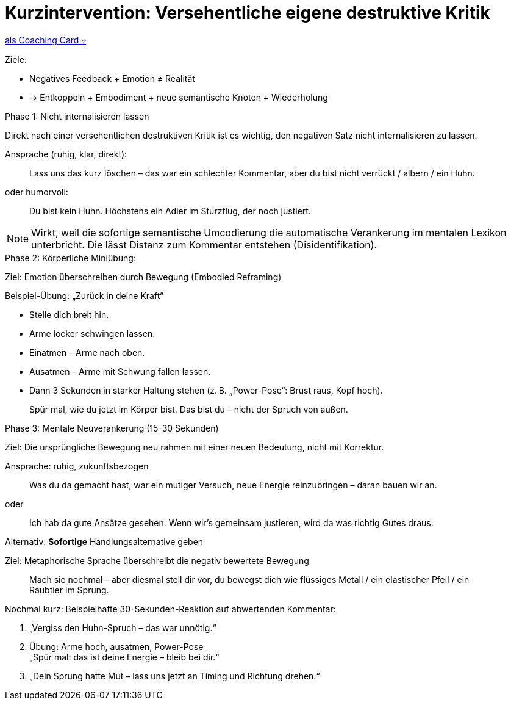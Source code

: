 = Kurzintervention: Versehentliche eigene destruktive Kritik
:keywords: uebung
:uebung-group: Training-Cards

ifndef::ownpage[]

xref:page$practices/mentale-aspekte/destruktive-kritik/cards/kurzintervention-sofort.adoc[als Coaching Card  ⤴]

endif::[]

Ziele:

* Negatives Feedback + Emotion ≠ Realität
* → Entkoppeln + Embodiment + neue semantische Knoten + Wiederholung

.Phase 1: Nicht internalisieren lassen

Direkt nach einer versehentlichen destruktiven Kritik ist es wichtig, den negativen Satz nicht internalisieren zu lassen.

Ansprache (ruhig, klar, direkt):

[quote,]
____
Lass uns das kurz löschen – das war ein schlechter Kommentar, aber du bist nicht verrückt / albern / ein Huhn.
____

oder humorvoll:

[quote,]
____
Du bist kein Huhn. Höchstens ein Adler im Sturzflug, der noch justiert.
____

NOTE: Wirkt, weil die sofortige semantische Umcodierung die automatische Verankerung im mentalen Lexikon unterbricht. Die lässt Distanz zum Kommentar entstehen (Disidentifikation).

.Phase 2: Körperliche Miniübung:

Ziel: Emotion überschreiben durch Bewegung (Embodied Reframing)

Beispiel-Übung: „Zurück in deine Kraft“

* Stelle dich breit hin.
* Arme locker schwingen lassen.
* Einatmen – Arme nach oben.
* Ausatmen – Arme mit Schwung fallen lassen.
* Dann 3 Sekunden in starker Haltung stehen (z. B. „Power-Pose“: Brust raus, Kopf hoch).

[quote,]
____
Spür mal, wie du jetzt im Körper bist. Das bist du – nicht der Spruch von außen.
____

.Phase 3: Mentale Neuverankerung (15-30 Sekunden)

Ziel: Die ursprüngliche Bewegung neu rahmen mit einer neuen Bedeutung, nicht mit Korrektur.

Ansprache: ruhig, zukunftsbezogen

[quote]
____
Was du da gemacht hast, war ein mutiger Versuch, neue Energie reinzubringen – daran bauen wir an.
____

oder

[quote]
____
Ich hab da gute Ansätze gesehen. Wenn wir’s gemeinsam justieren, wird da was richtig Gutes draus.
____

.Alternativ: *Sofortige* Handlungsalternative geben

Ziel: Metaphorische Sprache überschreibt die negativ bewertete Bewegung

[quote]
____
Mach sie nochmal – aber diesmal stell dir vor, du bewegst dich wie flüssiges Metall / ein elastischer Pfeil / ein Raubtier im Sprung.
____

.Nochmal kurz: Beispielhafte 30-Sekunden-Reaktion auf abwertenden Kommentar:

. „Vergiss den Huhn-Spruch – das war unnötig.“
. Übung: Arme hoch, ausatmen, Power-Pose +
„Spür mal: das ist deine Energie – bleib bei dir.“
. „Dein Sprung hatte Mut – lass uns jetzt an Timing und Richtung drehen.“